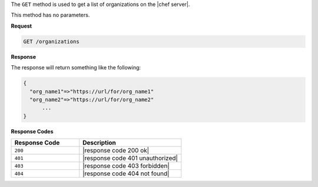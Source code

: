 .. The contents of this file are included in multiple topics.
.. This file should not be changed in a way that hinders its ability to appear in multiple documentation sets.

The ``GET`` method is used to get a list of organizations on the |chef server|.

This method has no parameters.

**Request**

.. code-block:: xml

   GET /organizations

**Response**

The response will return something like the following:

.. code-block:: javascript

   {
     "org_name1"=>"https://url/for/org_name1"
     "org_name2"=>"https://url/for/org_name2"
	 ...
   }

**Response Codes**

.. list-table::
   :widths: 200 300
   :header-rows: 1

   * - Response Code
     - Description
   * - ``200``
     - |response code 200 ok|
   * - ``401``
     - |response code 401 unauthorized|
   * - ``403``
     - |response code 403 forbidden|
   * - ``404``
     - |response code 404 not found|
